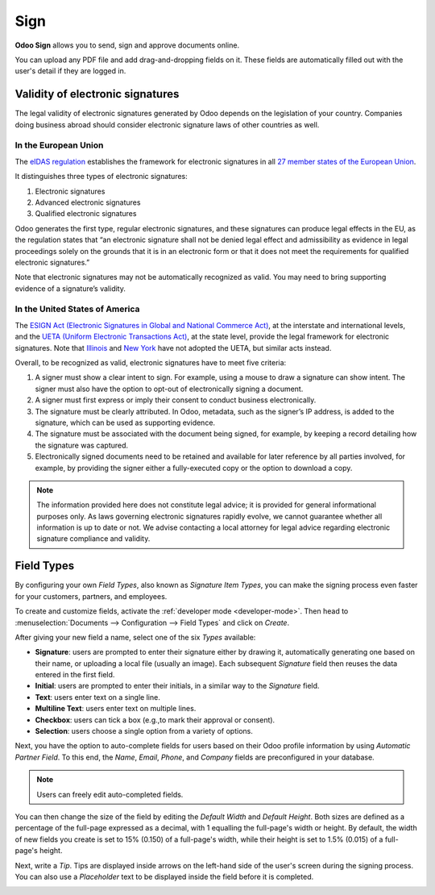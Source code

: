 ====
Sign
====

**Odoo Sign** allows you to send, sign and approve documents online.

You can upload any PDF file and add drag-and-dropping fields on it. These fields are automatically
filled out with the user's detail if they are logged in.

.. seealso::
   - `Odoo Sign: product page <https://coqui.cloud/app/sign>`_
   - `Odoo Tutorials: Sign <https://coqui.cloud/slides/sign-61>`_

.. _sign/validity:

Validity of electronic signatures
=================================

The legal validity of electronic signatures generated by Odoo depends on the legislation of your
country. Companies doing business abroad should consider electronic signature laws of other
countries as well.

In the European Union
---------------------

The `eIDAS regulation <http://data.europa.eu/eli/reg/2014/910/oj>`_ establishes the framework for
electronic signatures in all `27 member states of the European Union
<https://europa.eu/european-union/about-eu/countries_en>`_.

It distinguishes three types of electronic signatures:

#. Electronic signatures
#. Advanced electronic signatures
#. Qualified electronic signatures

Odoo generates the first type, regular electronic signatures, and these signatures can produce legal
effects in the EU, as the regulation states that “an electronic signature shall not be denied legal
effect and admissibility as evidence in legal proceedings solely on the grounds that it is in an
electronic form or that it does not meet the requirements for qualified electronic signatures.”

Note that electronic signatures may not be automatically recognized as valid. You may need to bring
supporting evidence of a signature’s validity.

In the United States of America
-------------------------------

The `ESIGN Act (Electronic Signatures in Global and National Commerce Act)
<https://www.fdic.gov/regulations/compliance/manual/10/X-3.1.pdf>`_, at the interstate and
international levels, and the `UETA (Uniform Electronic Transactions Act)
<https://www.uniformlaws.org/committees/community-home/librarydocuments?communitykey=2c04b76c-2b7d-4399-977e-d5876ba7e034&tab=librarydocuments>`_,
at the state level, provide the legal framework for electronic signatures. Note that `Illinois
<https://www.ilga.gov/legislation/ilcs/ilcs5.asp?ActID=89&>`_ and `New York
<https://its.ny.gov/electronic-signatures-and-records-act-esra>`_ have not adopted the UETA, but
similar acts instead.

Overall, to be recognized as valid, electronic signatures have to meet five criteria:

#. A signer must show a clear intent to sign. For example, using a mouse to draw a signature can
   show intent. The signer must also have the option to opt-out of electronically signing a
   document.
#. A signer must first express or imply their consent to conduct business electronically.
#. The signature must be clearly attributed. In Odoo, metadata, such as the signer’s IP address, is
   added to the signature, which can be used as supporting evidence.
#. The signature must be associated with the document being signed, for example, by keeping a record
   detailing how the signature was captured.
#. Electronically signed documents need to be retained and available for later reference by all
   parties involved, for example, by providing the signer either a fully-executed copy or the option
   to download a copy.

.. note::
   The information provided here does not constitute legal advice; it is provided for general
   informational purposes only. As laws governing electronic signatures rapidly evolve, we cannot
   guarantee whether all information is up to date or not. We advise contacting a local attorney for
   legal advice regarding electronic signature compliance and validity.

.. _sign/field-types:

Field Types
===========

By configuring your own *Field Types*, also known as *Signature Item Types*, you can make the
signing process even faster for your customers, partners, and employees.

To create and customize fields, activate the :ref:`developer mode <developer-mode>`. Then head to
:menuselection:`Documents --> Configuration --> Field Types` and click on *Create*.

After giving your new field a name, select one of the six *Types* available:

- **Signature**: users are prompted to enter their signature either by drawing it, automatically
  generating one based on their name, or uploading a local file (usually an image). Each subsequent
  *Signature* field then reuses the data entered in the first field.
- **Initial**: users are prompted to enter their initials, in a similar way to the *Signature*
  field.
- **Text**: users enter text on a single line.
- **Multiline Text**: users enter text on multiple lines.
- **Checkbox**: users can tick a box (e.g.,to mark their approval or consent).
- **Selection**: users choose a single option from a variety of options.

Next, you have the option to auto-complete fields for users based on their Odoo profile information
by using *Automatic Partner Field*. To this end, the *Name*, *Email*, *Phone*, and *Company* fields
are preconfigured in your database.

.. note::
   Users can freely edit auto-completed fields.

.. image:: sign/field-example.png
   :align: center
   :alt: Company field example in Odoo Sign

You can then change the size of the field by editing the *Default Width* and *Default Height*. Both
sizes are defined as a percentage of the full-page expressed as a decimal, with 1 equalling the
full-page's width or height. By default, the width of new fields you create is set to 15% (0.150)
of a full-page's width, while their height is set to 1.5% (0.015) of a full-page's height.

Next, write a *Tip*. Tips are displayed inside arrows on the left-hand side of the user's screen
during the signing process. You can also use a *Placeholder* text to be displayed inside the field
before it is completed.

.. image:: sign/tip-placeholder.png
   :align: center
   :alt: Tip and placeholder example in Odoo Sign
